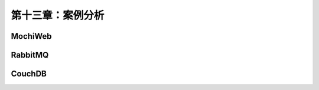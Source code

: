 第十三章：案例分析
==========================
MochiWeb
-----------------

RabbitMQ
--------------------

CouchDB
----------------------
